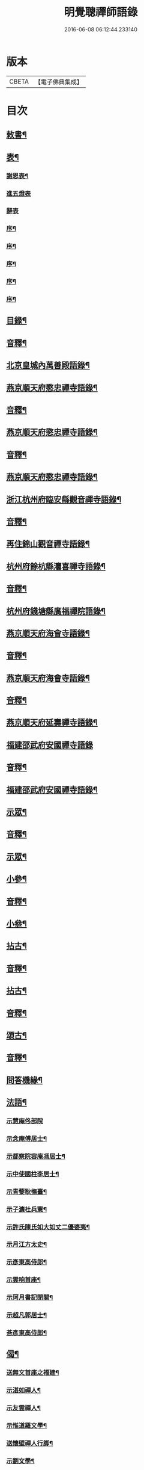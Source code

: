 #+TITLE: 明覺聰禪師語錄 
#+DATE: 2016-06-08 06:12:44.233140

* 版本
 |     CBETA|【電子佛典集成】|

* 目次
** [[file:KR6q0609_001.txt::001-0003a3][敕書¶]]
** [[file:KR6q0609_001.txt::001-0004a2][表¶]]
*** [[file:KR6q0609_001.txt::001-0004a3][謝恩表¶]]
*** [[file:KR6q0609_001.txt::001-0004a15][進五燈表]]
*** [[file:KR6q0609_001.txt::001-0005b15][辭表]]
*** [[file:KR6q0609_001.txt::001-0006b7][序¶]]
*** [[file:KR6q0609_001.txt::001-0007b3][序¶]]
*** [[file:KR6q0609_001.txt::001-0008b12][序¶]]
*** [[file:KR6q0609_001.txt::001-0009b15][序¶]]
*** [[file:KR6q0609_001.txt::001-0010b15][序¶]]
** [[file:KR6q0609_001.txt::001-0012b2][目錄¶]]
** [[file:KR6q0609_001.txt::001-0014b7][音釋¶]]
** [[file:KR6q0609_002.txt::002-0015a3][北京皇城內萬善殿語錄¶]]
** [[file:KR6q0609_002.txt::002-0026a2][燕京順天府愍忠禪寺語錄¶]]
** [[file:KR6q0609_002.txt::002-0028a12][音釋¶]]
** [[file:KR6q0609_003.txt::003-0028b3][燕京順天府愍忠禪寺語錄¶]]
** [[file:KR6q0609_003.txt::003-0042b12][音釋¶]]
** [[file:KR6q0609_004.txt::004-0043a3][燕京順天府愍忠禪寺語錄¶]]
** [[file:KR6q0609_004.txt::004-0046a7][浙江杭州府臨安縣觀音禪寺語錄¶]]
** [[file:KR6q0609_004.txt::004-0060b2][音釋¶]]
** [[file:KR6q0609_005.txt::005-0061a3][再住錦山觀音禪寺語錄¶]]
** [[file:KR6q0609_005.txt::005-0066a9][杭州府餘杭縣灋喜禪寺語錄¶]]
** [[file:KR6q0609_005.txt::005-0075a7][音釋¶]]
** [[file:KR6q0609_006.txt::006-0075b3][杭州府錢塘縣廣福禪院語錄¶]]
** [[file:KR6q0609_006.txt::006-0085b13][燕京順天府海會寺語錄¶]]
** [[file:KR6q0609_006.txt::006-0089b12][音釋¶]]
** [[file:KR6q0609_007.txt::007-0090a3][燕京順天府海會寺語錄¶]]
** [[file:KR6q0609_007.txt::007-0105b12][音釋¶]]
** [[file:KR6q0609_008.txt::008-0106a3][燕京順天府延壽禪寺語錄¶]]
** [[file:KR6q0609_008.txt::008-0113a15][福建邵武府安國禪寺語錄]]
** [[file:KR6q0609_008.txt::008-0122a7][音釋¶]]
** [[file:KR6q0609_009.txt::009-0122b3][福建邵武府安國禪寺語錄¶]]
** [[file:KR6q0609_009.txt::009-0127b4][示眾¶]]
** [[file:KR6q0609_009.txt::009-0139b12][音釋¶]]
** [[file:KR6q0609_010.txt::010-0140a3][示眾¶]]
** [[file:KR6q0609_010.txt::010-0143a11][小參¶]]
** [[file:KR6q0609_010.txt::010-0156b2][音釋¶]]
** [[file:KR6q0609_011.txt::011-0157a3][小叅¶]]
** [[file:KR6q0609_011.txt::011-0171b3][拈古¶]]
** [[file:KR6q0609_011.txt::011-0173a12][音釋¶]]
** [[file:KR6q0609_012.txt::012-0173b3][拈古¶]]
** [[file:KR6q0609_012.txt::012-0188a7][音釋¶]]
** [[file:KR6q0609_013.txt::013-0188b3][頌古¶]]
** [[file:KR6q0609_013.txt::013-0205b7][音釋¶]]
** [[file:KR6q0609_014.txt::014-0206a3][問答機緣¶]]
** [[file:KR6q0609_015.txt::015-0224a3][法語¶]]
*** [[file:KR6q0609_015.txt::015-0229a15][示慧庵佟部院]]
*** [[file:KR6q0609_015.txt::015-0230a9][示念庵傅居士¶]]
*** [[file:KR6q0609_015.txt::015-0230b4][示都察院容庵馮居士¶]]
*** [[file:KR6q0609_015.txt::015-0231a4][示中使國柱李居士¶]]
*** [[file:KR6q0609_015.txt::015-0231a15][示青藜耿撫臺¶]]
*** [[file:KR6q0609_015.txt::015-0232a3][示子濂杜兵憲¶]]
*** [[file:KR6q0609_015.txt::015-0232a13][示許氏陳氏如大如丈二優婆夷¶]]
*** [[file:KR6q0609_015.txt::015-0233a2][示月江方太史¶]]
*** [[file:KR6q0609_015.txt::015-0233a13][示彥東高侍郎¶]]
*** [[file:KR6q0609_015.txt::015-0234a3][示雲响首座¶]]
*** [[file:KR6q0609_015.txt::015-0234b2][示珂月書記閉關¶]]
*** [[file:KR6q0609_015.txt::015-0234b14][示超凡郭居士¶]]
*** [[file:KR6q0609_015.txt::015-0235a12][荅彥東高侍郎¶]]
** [[file:KR6q0609_015.txt::015-0236a5][偈¶]]
*** [[file:KR6q0609_015.txt::015-0236a6][送無文首座之福建¶]]
*** [[file:KR6q0609_015.txt::015-0236b11][示湛如禪人¶]]
*** [[file:KR6q0609_015.txt::015-0237a5][示友雲禪人¶]]
*** [[file:KR6q0609_015.txt::015-0237a12][示惟道羅文學¶]]
*** [[file:KR6q0609_015.txt::015-0237b6][送懷壁禪人行脚¶]]
*** [[file:KR6q0609_015.txt::015-0237b12][示劉文學¶]]
*** [[file:KR6q0609_015.txt::015-0238a5][示冶匠黃明格¶]]
*** [[file:KR6q0609_015.txt::015-0238a10][示君玉陳居士¶]]
*** [[file:KR6q0609_015.txt::015-0238b3][送德安知客之徽州¶]]
*** [[file:KR6q0609_015.txt::015-0238b11][示一庵張居士¶]]
*** [[file:KR6q0609_015.txt::015-0239a4][送澄徹法孫歸汾陽修昭祖塔¶]]
** [[file:KR6q0609_015.txt::015-0239b2][音釋¶]]
** [[file:KR6q0609_016.txt::016-0240a3][偈¶]]
*** [[file:KR6q0609_016.txt::016-0240a4][送天申禪師之金粟¶]]
*** [[file:KR6q0609_016.txt::016-0240a11][送韻峰禪師之閩¶]]
*** [[file:KR6q0609_016.txt::016-0240b4][與竹菴西堂¶]]
*** [[file:KR6q0609_016.txt::016-0240b11][送徒弘讚行脚¶]]
*** [[file:KR6q0609_016.txt::016-0241a5][示翠山侍者¶]]
*** [[file:KR6q0609_016.txt::016-0241a11][示耕月副寺¶]]
*** [[file:KR6q0609_016.txt::016-0241b5][示天錫禪人¶]]
*** [[file:KR6q0609_016.txt::016-0241b14][示顯吾王居士¶]]
*** [[file:KR6q0609_016.txt::016-0242a7][示心光禪人¶]]
*** [[file:KR6q0609_016.txt::016-0242a11][示洞玄知藏¶]]
*** [[file:KR6q0609_016.txt::016-0242b3][示罡風侍者¶]]
*** [[file:KR6q0609_016.txt::016-0242b11][示悟本西堂¶]]
*** [[file:KR6q0609_016.txt::016-0243a3][送慈吉後堂之盤山住靜¶]]
*** [[file:KR6q0609_016.txt::016-0243a15][與耕月首座¶]]
*** [[file:KR6q0609_016.txt::016-0243b10][示澄寰何太監¶]]
*** [[file:KR6q0609_016.txt::016-0243b15][送慧高禪師住鴈宕山]]
*** [[file:KR6q0609_016.txt::016-0244a11][送爾復後堂旋南閉關¶]]
*** [[file:KR6q0609_016.txt::016-0244b5][贈佛頭菴位中禪德出關¶]]
*** [[file:KR6q0609_016.txt::016-0244b11][送尼𦙌待者遊五臺¶]]
*** [[file:KR6q0609_016.txt::016-0245a7][送遯機法侄住青林¶]]
*** [[file:KR6q0609_016.txt::016-0245a15][御製書賜賦謝]]
*** [[file:KR6q0609_016.txt::016-0245b6][勅愍忠寺開堂¶]]
*** [[file:KR6q0609_016.txt::016-0245b11][萬善殿開堂時有白鴉常飛來殿上¶]]
*** [[file:KR6q0609_016.txt::016-0246a3][和行壁薛侍郎韻¶]]
*** [[file:KR6q0609_016.txt::016-0246a7][登乾元山¶]]
*** [[file:KR6q0609_016.txt::016-0246a11][再叅本師和尚¶]]
*** [[file:KR6q0609_016.txt::016-0246a15][輓大雲得戒和尚]]
*** [[file:KR6q0609_016.txt::016-0246b6][贈息齋金太傅¶]]
*** [[file:KR6q0609_016.txt::016-0246b11][荅秋潭李孝廉¶]]
*** [[file:KR6q0609_016.txt::016-0246b15][寄禮部天[裾-((厂-一)*古)+(〡*又)]陳居士]]
*** [[file:KR6q0609_016.txt::016-0247a6][贈海子總理振宇陳太監¶]]
*** [[file:KR6q0609_016.txt::016-0247a11][荅易齋馮侍郎韻¶]]
*** [[file:KR6q0609_016.txt::016-0247a15][送元復嚴孝廉之富春]]
*** [[file:KR6q0609_016.txt::016-0247b6][贈際甫劉邑侯¶]]
*** [[file:KR6q0609_016.txt::016-0247b11][贈漢陽知縣睿生曲居士¶]]
*** [[file:KR6q0609_016.txt::016-0247b15][題樸菴何孝廉嶼淵亭]]
*** [[file:KR6q0609_016.txt::016-0248a6][送潛初趙秀才赴試¶]]
*** [[file:KR6q0609_016.txt::016-0248a11][慰一生應通政還鄉事親¶]]
*** [[file:KR6q0609_016.txt::016-0248a15][贈鑾儀衛春雨雷居士]]
*** [[file:KR6q0609_016.txt::016-0248b5][禮笑巖祖塔¶]]
*** [[file:KR6q0609_016.txt::016-0248b10][禮德韶國師塔¶]]
*** [[file:KR6q0609_016.txt::016-0248b14][贈別山禪師¶]]
*** [[file:KR6q0609_016.txt::016-0249a4][送印心堂主之天童¶]]
*** [[file:KR6q0609_016.txt::016-0249a9][寄林瑞菴匡練禪師¶]]
*** [[file:KR6q0609_016.txt::016-0249a14][示化南首座¶]]
*** [[file:KR6q0609_016.txt::016-0249b4][示印心書記¶]]
*** [[file:KR6q0609_016.txt::016-0249b8][送吼林徒行脚¶]]
*** [[file:KR6q0609_016.txt::016-0250a2][耳根圓通¶]]
*** [[file:KR6q0609_016.txt::016-0250a7][露地白牛¶]]
*** [[file:KR6q0609_016.txt::016-0250a12][大佛頂相¶]]
*** [[file:KR6q0609_016.txt::016-0250b2][七處徵心¶]]
*** [[file:KR6q0609_016.txt::016-0250b7][八還辨見¶]]
*** [[file:KR6q0609_016.txt::016-0250b12][因事有感¶]]
*** [[file:KR6q0609_016.txt::016-0251a2][行脚自警¶]]
*** [[file:KR6q0609_016.txt::016-0251a7][過南海禮觀音¶]]
*** [[file:KR6q0609_016.txt::016-0251a12][題百鳥朝鳳鷄冠花¶]]
*** [[file:KR6q0609_016.txt::016-0251b2][海會方丈前有文官菓樹枝𠏉久枯¶]]
*** [[file:KR6q0609_016.txt::016-0251b9][住錦山時見一斷竹插於盆內枝葉¶]]
*** [[file:KR6q0609_016.txt::016-0251b15][知夢¶]]
*** [[file:KR6q0609_016.txt::016-0252a5][露地白牛牧人懶放¶]]
*** [[file:KR6q0609_016.txt::016-0252a10][龍吟枯骨異響難聞¶]]
*** [[file:KR6q0609_016.txt::016-0252a15][木馬嘶風何人道聽¶]]
*** [[file:KR6q0609_016.txt::016-0252b5][夜明簾外古鏡徒輝¶]]
*** [[file:KR6q0609_016.txt::016-0252b10][沒底船子無漏堅固¶]]
*** [[file:KR6q0609_016.txt::016-0252b15][向道莫去歸去背父¶]]
*** [[file:KR6q0609_016.txt::016-0253a5][青山白雲無根却住¶]]
*** [[file:KR6q0609_016.txt::016-0253a10][靈苗瑞草野父愁耘¶]]
*** [[file:KR6q0609_016.txt::016-0253a14][宗鏡錄華嚴十種無礙]]
**** [[file:KR6q0609_016.txt::016-0253a15][一理事無礙¶]]
**** [[file:KR6q0609_016.txt::016-0253b5][二成壞無礙¶]]
*** [[file:KR6q0609_016.txt::016-0253b10][三廣狹無礙¶]]
*** [[file:KR6q0609_016.txt::016-0253b15][四一多無礙¶]]
*** [[file:KR6q0609_016.txt::016-0254a5][五相即無礙¶]]
*** [[file:KR6q0609_016.txt::016-0254a10][六微細無礙¶]]
*** [[file:KR6q0609_016.txt::016-0254a15][七隱顯無礙¶]]
*** [[file:KR6q0609_016.txt::016-0254b5][八重現無礙¶]]
*** [[file:KR6q0609_016.txt::016-0254b10][九主伴無礙¶]]
*** [[file:KR6q0609_016.txt::016-0254b15][十三世無礙¶]]
*** [[file:KR6q0609_016.txt::016-0255a5][過采石磯吊李太白¶]]
*** [[file:KR6q0609_016.txt::016-0255a10][咏漳州開元寺優曇花¶]]
** [[file:KR6q0609_016.txt::016-0255b2][音釋¶]]
** [[file:KR6q0609_017.txt::017-0256a3][偈¶]]
*** [[file:KR6q0609_017.txt::017-0256a4][山居四首¶]]
*** [[file:KR6q0609_017.txt::017-0256b7][船居¶]]
*** [[file:KR6q0609_017.txt::017-0256b12][皇太后賜御菓賦謝¶]]
*** [[file:KR6q0609_017.txt::017-0256b15][萬善殿建水陸道塲買鳥放生遂成¶]]
*** [[file:KR6q0609_017.txt::017-0257a4][送別山禪師之錦忠山¶]]
*** [[file:KR6q0609_017.txt::017-0257a7][示禹工王居士¶]]
*** [[file:KR6q0609_017.txt::017-0257a10][示念觀邵知縣¶]]
*** [[file:KR6q0609_017.txt::017-0257a13][示見素徐居士¶]]
*** [[file:KR6q0609_017.txt::017-0257a15][示涵初沈居士]]
*** [[file:KR6q0609_017.txt::017-0257b4][示濟川何居士¶]]
*** [[file:KR6q0609_017.txt::017-0257b7][示厚菴曹翰林¶]]
*** [[file:KR6q0609_017.txt::017-0257b10][示欽天監正長公楊居士¶]]
*** [[file:KR6q0609_017.txt::017-0257b13][贈愍忠普潤律師¶]]
*** [[file:KR6q0609_017.txt::017-0257b15][贈秋潭李孝廉]]
*** [[file:KR6q0609_017.txt::017-0258a4][駕幸海會見方丈前葵花盛開以手¶]]
*** [[file:KR6q0609_017.txt::017-0258a8][謝易齋馮侍郎惠禪衣¶]]
*** [[file:KR6q0609_017.txt::017-0258a11][遊銀山鄧隱峰道塲寓古佛崖度暑¶]]
*** [[file:KR6q0609_017.txt::017-0258b2][示尼體真心道人¶]]
*** [[file:KR6q0609_017.txt::017-0258b5][示尼濶玄慧道人¶]]
*** [[file:KR6q0609_017.txt::017-0258b8][示尼六瑞祥道人¶]]
*** [[file:KR6q0609_017.txt::017-0258b11][壽青藜耿都憲¶]]
*** [[file:KR6q0609_017.txt::017-0258b14][贈御馬監正奇吾王居士¶]]
*** [[file:KR6q0609_017.txt::017-0259a2][志禎輔李居士割股燃臂保母¶]]
*** [[file:KR6q0609_017.txt::017-0259a5][贈福緣一足禪師¶]]
*** [[file:KR6q0609_017.txt::017-0259a8][遊廬山東林寺¶]]
*** [[file:KR6q0609_017.txt::017-0259a11][與吼林鯨侍者¶]]
*** [[file:KR6q0609_017.txt::017-0259a14][示季子錢知縣¶]]
*** [[file:KR6q0609_017.txt::017-0259b2][示蘭谷馬總鎮¶]]
*** [[file:KR6q0609_017.txt::017-0259b5][寄耕月屋首座¶]]
*** [[file:KR6q0609_017.txt::017-0259b8][寄佟部院馮侍郎¶]]
*** [[file:KR6q0609_017.txt::017-0259b11][寄秋潭李孝廉¶]]
*** [[file:KR6q0609_017.txt::017-0259b14][與寶印初聞二上座¶]]
*** [[file:KR6q0609_017.txt::017-0260a2][安國家風偈¶]]
*** [[file:KR6q0609_017.txt::017-0260a5][示明壽程信童¶]]
*** [[file:KR6q0609_017.txt::017-0260a8][石機禪人在俗時割股供養求度以¶]]
*** [[file:KR6q0609_017.txt::017-0260a12][與秋潭普現李孝廉¶]]
*** [[file:KR6q0609_017.txt::017-0260a15][與雪紅維那¶]]
*** [[file:KR6q0609_017.txt::017-0260b3][示寶印侍者¶]]
*** [[file:KR6q0609_017.txt::017-0260b6][寄錦封史邑侯¶]]
*** [[file:KR6q0609_017.txt::017-0260b9][錦山八景潮音松籟¶]]
*** [[file:KR6q0609_017.txt::017-0260b12][錦岫溪聲¶]]
*** [[file:KR6q0609_017.txt::017-0260b15][功臣塔影¶]]
*** [[file:KR6q0609_017.txt::017-0261a3][石鏡朝雲¶]]
*** [[file:KR6q0609_017.txt::017-0261a6][門松夜月¶]]
*** [[file:KR6q0609_017.txt::017-0261a9][劈嶺樵歌¶]]
*** [[file:KR6q0609_017.txt::017-0261a12][長橋遠筏¶]]
*** [[file:KR6q0609_017.txt::017-0261a15][古木歸鴉¶]]
*** [[file:KR6q0609_017.txt::017-0261b3][遊金山寺¶]]
*** [[file:KR6q0609_017.txt::017-0261b6][示宏讚侍者¶]]
*** [[file:KR6q0609_017.txt::017-0261b9][壽慧明上座六旬¶]]
*** [[file:KR6q0609_017.txt::017-0261b12][火爆¶]]
*** [[file:KR6q0609_017.txt::017-0261b15][化米¶]]
*** [[file:KR6q0609_017.txt::017-0262a3][送紫萊侍者叅方¶]]
*** [[file:KR6q0609_017.txt::017-0262a6][示人念佛生老病死苦五首¶]]
*** [[file:KR6q0609_017.txt::017-0262b2][金剛經五眼¶]]
*** [[file:KR6q0609_017.txt::017-0262b13][荅淵堂禪師¶]]
*** [[file:KR6q0609_017.txt::017-0262b15][募造大殿]]
*** [[file:KR6q0609_017.txt::017-0263a4][示頂相關主¶]]
*** [[file:KR6q0609_017.txt::017-0263a7][示普悅瑆侍者¶]]
*** [[file:KR6q0609_017.txt::017-0263a10][與易齋馮翰林¶]]
*** [[file:KR6q0609_017.txt::017-0263a13][遊天台華頂智者大師求經臺¶]]
*** [[file:KR6q0609_017.txt::017-0263a15][天台石梁橋]]
*** [[file:KR6q0609_017.txt::017-0263b4][召對有感¶]]
*** [[file:KR6q0609_017.txt::017-0263b7][拄杖¶]]
*** [[file:KR6q0609_017.txt::017-0263b10][贈國柱李近侍¶]]
*** [[file:KR6q0609_017.txt::017-0263b13][示竹書王提督¶]]
*** [[file:KR6q0609_017.txt::017-0263b15][示悟本上座]]
*** [[file:KR6q0609_017.txt::017-0264a4][示可航禪人¶]]
*** [[file:KR6q0609_017.txt::017-0264a7][寄一菴張居士¶]]
*** [[file:KR6q0609_017.txt::017-0264a10][與開蓮侍者¶]]
*** [[file:KR6q0609_017.txt::017-0264a13][示律已書記¶]]
*** [[file:KR6q0609_017.txt::017-0264a15][示少林箕朴上座]]
*** [[file:KR6q0609_017.txt::017-0264b4][和豐干三生歌¶]]
*** [[file:KR6q0609_017.txt::017-0264b7][示聖果知藏¶]]
*** [[file:KR6q0609_017.txt::017-0264b10][募造亘信和尚塔¶]]
*** [[file:KR6q0609_017.txt::017-0264b13][與念菴傅居士¶]]
** [[file:KR6q0609_017.txt::017-0264b15][啟]]
*** [[file:KR6q0609_017.txt::017-0265a2][賀徑山費老和尚六[〦/失/衣]啟¶]]
*** [[file:KR6q0609_017.txt::017-0265a13][賀本師百和尚五旬啟¶]]
*** [[file:KR6q0609_017.txt::017-0265b10][荅眾護法啟¶]]
*** [[file:KR6q0609_017.txt::017-0266a8][復臨安劉邑侯啟¶]]
*** [[file:KR6q0609_017.txt::017-0266b5][辭臨安眾紳衿啟¶]]
*** [[file:KR6q0609_017.txt::017-0266b15][復餘杭眾紳衿啟]]
*** [[file:KR6q0609_017.txt::017-0267a13][復眾護法啟¶]]
*** [[file:KR6q0609_017.txt::017-0267b10][復邵武胡邑侯啟¶]]
** [[file:KR6q0609_017.txt::017-0268a5][書問¶]]
*** [[file:KR6q0609_017.txt::017-0268a6][請天童木老人¶]]
*** [[file:KR6q0609_017.txt::017-0268b6][復福嚴費老人¶]]
*** [[file:KR6q0609_017.txt::017-0269a13][上明𤼵本師百老人¶]]
*** [[file:KR6q0609_017.txt::017-0269b9][荅易齋馮侍郎¶]]
*** [[file:KR6q0609_017.txt::017-0270a4][與子濂杜兵憲¶]]
*** [[file:KR6q0609_017.txt::017-0270a13][慰一生應通政致仕¶]]
** [[file:KR6q0609_017.txt::017-0270b8][音釋¶]]
** [[file:KR6q0609_018.txt::018-0271a3][書問¶]]
*** [[file:KR6q0609_018.txt::018-0271a4][與息齋金太師¶]]
*** [[file:KR6q0609_018.txt::018-0271b2][候天[裾-((厂-一)*古)+(〡*又)]陳禮部¶]]
*** [[file:KR6q0609_018.txt::018-0271b8][荅汾陽朱太史¶]]
*** [[file:KR6q0609_018.txt::018-0272a8][與慧庵佟部院¶]]
*** [[file:KR6q0609_018.txt::018-0272b6][荅汾陽眾紳衿¶]]
*** [[file:KR6q0609_018.txt::018-0273a3][荅𨍏轢嚴居士¶]]
*** [[file:KR6q0609_018.txt::018-0273b9][荅易齋馮吏部¶]]
*** [[file:KR6q0609_018.txt::018-0274a3][與秋潭李孝廉¶]]
*** [[file:KR6q0609_018.txt::018-0274a15][荅子濂杜兵憲¶]]
*** [[file:KR6q0609_018.txt::018-0274b12][復汾陽祖塔院主澄徹法孫¶]]
*** [[file:KR6q0609_018.txt::018-0275a7][荅月江方翰林¶]]
*** [[file:KR6q0609_018.txt::018-0275a14][侯武夷壽宗禪師¶]]
** [[file:KR6q0609_018.txt::018-0275b11][疏¶]]
*** [[file:KR6q0609_018.txt::018-0275b12][重修觀音寺疏¶]]
*** [[file:KR6q0609_018.txt::018-0276a6][重修極樂寺大殿疏¶]]
*** [[file:KR6q0609_018.txt::018-0276a15][募造靜室疏¶]]
*** [[file:KR6q0609_018.txt::018-0276b8][化米疏¶]]
*** [[file:KR6q0609_018.txt::018-0276b13][募知浴疏¶]]
*** [[file:KR6q0609_018.txt::018-0277a3][化茶疏¶]]
*** [[file:KR6q0609_018.txt::018-0277a9][重修海會寺疏¶]]
*** [[file:KR6q0609_018.txt::018-0277b6][重修石門寺疏¶]]
*** [[file:KR6q0609_018.txt::018-0277b15][重興彌陀庵疏]]
*** [[file:KR6q0609_018.txt::018-0278a10][重修上方山大悲庵疏¶]]
*** [[file:KR6q0609_018.txt::018-0278a15][化油疏]]
*** [[file:KR6q0609_018.txt::018-0278b7][化鹽疏¶]]
*** [[file:KR6q0609_018.txt::018-0278b12][募遷楊岐庵疏¶]]
*** [[file:KR6q0609_018.txt::018-0279a5][募造天水禪師塔疏¶]]
*** [[file:KR6q0609_018.txt::018-0279a14][募毡帽疏¶]]
*** [[file:KR6q0609_018.txt::018-0279b5][開義井疏¶]]
*** [[file:KR6q0609_018.txt::018-0279b11][重修銀山法華寺疏¶]]
*** [[file:KR6q0609_018.txt::018-0280a9][開元寺募齋僧疏¶]]
*** [[file:KR6q0609_018.txt::018-0280b7][募麵做齋化盞飯疏¶]]
** [[file:KR6q0609_018.txt::018-0280b12][引¶]]
*** [[file:KR6q0609_018.txt::018-0280b13][錦山齋單引¶]]
*** [[file:KR6q0609_018.txt::018-0281a5][法喜齋單引¶]]
*** [[file:KR6q0609_018.txt::018-0281a12][海會齋單引¶]]
*** [[file:KR6q0609_018.txt::018-0281a15][廣福齋單引¶]]
*** [[file:KR6q0609_018.txt::018-0281b7][施茶引¶]]
** [[file:KR6q0609_018.txt::018-0282a2][贊¶]]
*** [[file:KR6q0609_018.txt::018-0282a3][栴檀瑞像(在燕京鷲峰寺)¶]]
*** [[file:KR6q0609_018.txt::018-0282a14][瞿曇出山相¶]]
*** [[file:KR6q0609_018.txt::018-0282b4][多寶佛塔¶]]
*** [[file:KR6q0609_018.txt::018-0282b9][彌勒佛¶]]
*** [[file:KR6q0609_018.txt::018-0283a5][觀音(秋月禪人請)¶]]
*** [[file:KR6q0609_018.txt::018-0283b15][接引佛]]
*** [[file:KR6q0609_018.txt::018-0284a4][達磨¶]]
*** [[file:KR6q0609_018.txt::018-0284b13][三教圖¶]]
*** [[file:KR6q0609_018.txt::018-0285a5][韋䭾¶]]
*** [[file:KR6q0609_018.txt::018-0285a10][維摩¶]]
*** [[file:KR6q0609_018.txt::018-0285a14][寒山拾得¶]]
*** [[file:KR6q0609_018.txt::018-0285b4][羅漢圖¶]]
*** [[file:KR6q0609_018.txt::018-0285b7][文殊普賢¶]]
*** [[file:KR6q0609_018.txt::018-0285b12][羅漢渡海¶]]
*** [[file:KR6q0609_018.txt::018-0286a5][凖提¶]]
*** [[file:KR6q0609_018.txt::018-0286a8][關聖帝¶]]
*** [[file:KR6q0609_018.txt::018-0286a13][六祖¶]]
*** [[file:KR6q0609_018.txt::018-0286b2][馬祖¶]]
*** [[file:KR6q0609_018.txt::018-0286b5][蜆子¶]]
*** [[file:KR6q0609_018.txt::018-0286b8][黃檗¶]]
*** [[file:KR6q0609_018.txt::018-0286b12][臨濟¶]]
*** [[file:KR6q0609_018.txt::018-0287a2][趙州¶]]
*** [[file:KR6q0609_018.txt::018-0287a7][楊岐¶]]
** [[file:KR6q0609_018.txt::018-0287a12][音釋¶]]
** [[file:KR6q0609_019.txt::019-0287b3][贊¶]]
*** [[file:KR6q0609_019.txt::019-0287b4][五祖演¶]]
*** [[file:KR6q0609_019.txt::019-0287b7][船子¶]]
*** [[file:KR6q0609_019.txt::019-0287b12][懶瓚¶]]
*** [[file:KR6q0609_019.txt::019-0287b14][牛頭]]
*** [[file:KR6q0609_019.txt::019-0288a3][玄沙¶]]
*** [[file:KR6q0609_019.txt::019-0288a8][德山¶]]
*** [[file:KR6q0609_019.txt::019-0288a14][普化¶]]
*** [[file:KR6q0609_019.txt::019-0288b4][濟顛¶]]
*** [[file:KR6q0609_019.txt::019-0288b8][笑巖老和尚¶]]
*** [[file:KR6q0609_019.txt::019-0288b13][密雲老和尚¶]]
*** [[file:KR6q0609_019.txt::019-0289a7][費隱老和尚¶]]
*** [[file:KR6q0609_019.txt::019-0289a14][百癡老和尚¶]]
*** [[file:KR6q0609_019.txt::019-0289b4][八仙圖(新字沈居士五旬請)¶]]
*** [[file:KR6q0609_019.txt::019-0289b10][聞谷大師(養慧禪人請)¶]]
*** [[file:KR6q0609_019.txt::019-0289b15][樵雲禪師(毓顛禪人請)]]
*** [[file:KR6q0609_019.txt::019-0290a6][御馬監正奇吾王居士行樂¶]]
*** [[file:KR6q0609_019.txt::019-0290a11][君益尹居士持母行樂請題¶]]
*** [[file:KR6q0609_019.txt::019-0290a15][㦸庵居士持先尊仰宗熊翁像請讚]]
*** [[file:KR6q0609_019.txt::019-0290b6][實心禪德小像¶]]
*** [[file:KR6q0609_019.txt::019-0290b12][體惟上座(清可禪人請)¶]]
*** [[file:KR6q0609_019.txt::019-0290b15][徹音知藏(乃徒楷石請)]]
*** [[file:KR6q0609_019.txt::019-0291a4][漳州開元寺監院誨謙上座像¶]]
*** [[file:KR6q0609_019.txt::019-0291a7][監院修賢畫師頂像留廣福常住請¶]]
** [[file:KR6q0609_019.txt::019-0293b13][佛事¶]]
*** [[file:KR6q0609_019.txt::019-0293b14][掛雲板¶]]
*** [[file:KR6q0609_019.txt::019-0294a5][掛鐘板¶]]
*** [[file:KR6q0609_019.txt::019-0294b2][施茶榜¶]]
** [[file:KR6q0609_019.txt::019-0297b15][行實]]
** [[file:KR6q0609_019.txt::019-0301a8][序¶]]
*** [[file:KR6q0609_019.txt::019-0301a9][重修三教寺序¶]]
*** [[file:KR6q0609_019.txt::019-0302a3][重興安國寺序¶]]
*** [[file:KR6q0609_019.txt::019-0302a15][叢林接待老病規例序]]
*** [[file:KR6q0609_019.txt::019-0303a6][玉泉禪院齋規序¶]]
*** [[file:KR6q0609_019.txt::019-0303b8][海會共住規約序¶]]
*** [[file:KR6q0609_019.txt::019-0304a9][安國共住規約序¶]]
*** [[file:KR6q0609_019.txt::019-0304b15][重眉禪師語錄序¶]]
*** [[file:KR6q0609_019.txt::019-0305a15][紀夢]]
** [[file:KR6q0609_019.txt::019-0305b12][音釋¶]]
** [[file:KR6q0609_020.txt::020-0306a3][文¶]]
*** [[file:KR6q0609_020.txt::020-0306a4][祭始祖父母文¶]]
*** [[file:KR6q0609_020.txt::020-0306b9][禮佛發願文¶]]
*** [[file:KR6q0609_020.txt::020-0307a11][諷華嚴經發願回向文¶]]
*** [[file:KR6q0609_020.txt::020-0307b13][念庵傅居士請祭晏公文¶]]
** [[file:KR6q0609_020.txt::020-0308b3][歌¶]]
*** [[file:KR6q0609_020.txt::020-0308b4][行腳托鉢歌¶]]
*** [[file:KR6q0609_020.txt::020-0309a12][破院歌¶]]
*** [[file:KR6q0609_020.txt::020-0309b14][贈速朽隱士一宿居書院歌¶]]
*** [[file:KR6q0609_020.txt::020-0310a12][破衫歌¶]]
*** [[file:KR6q0609_020.txt::020-0310b14][和寶誌公十二時歌¶]]
*** [[file:KR6q0609_020.txt::020-0312b3][和中峯樂隱詞¶]]
*** [[file:KR6q0609_020.txt::020-0314a7][送知見上座歸雲集庵¶]]
*** [[file:KR6q0609_020.txt::020-0314a14][示端典座¶]]
*** [[file:KR6q0609_020.txt::020-0314b5][送僧之大明府訪玄祖塔¶]]
*** [[file:KR6q0609_020.txt::020-0314b14][送惺如禪人之錦城¶]]
** [[file:KR6q0609_020.txt::020-0315b2][明覺聰禪師塔銘(并序)¶]]
** [[file:KR6q0609_020.txt::020-0321a2][明覺聰禪師語錄䟦¶]]
** [[file:KR6q0609_020.txt::020-0323b7][音釋¶]]

* 卷
[[file:KR6q0609_001.txt][明覺聰禪師語錄 1]]
[[file:KR6q0609_002.txt][明覺聰禪師語錄 2]]
[[file:KR6q0609_003.txt][明覺聰禪師語錄 3]]
[[file:KR6q0609_004.txt][明覺聰禪師語錄 4]]
[[file:KR6q0609_005.txt][明覺聰禪師語錄 5]]
[[file:KR6q0609_006.txt][明覺聰禪師語錄 6]]
[[file:KR6q0609_007.txt][明覺聰禪師語錄 7]]
[[file:KR6q0609_008.txt][明覺聰禪師語錄 8]]
[[file:KR6q0609_009.txt][明覺聰禪師語錄 9]]
[[file:KR6q0609_010.txt][明覺聰禪師語錄 10]]
[[file:KR6q0609_011.txt][明覺聰禪師語錄 11]]
[[file:KR6q0609_012.txt][明覺聰禪師語錄 12]]
[[file:KR6q0609_013.txt][明覺聰禪師語錄 13]]
[[file:KR6q0609_014.txt][明覺聰禪師語錄 14]]
[[file:KR6q0609_015.txt][明覺聰禪師語錄 15]]
[[file:KR6q0609_016.txt][明覺聰禪師語錄 16]]
[[file:KR6q0609_017.txt][明覺聰禪師語錄 17]]
[[file:KR6q0609_018.txt][明覺聰禪師語錄 18]]
[[file:KR6q0609_019.txt][明覺聰禪師語錄 19]]
[[file:KR6q0609_020.txt][明覺聰禪師語錄 20]]

